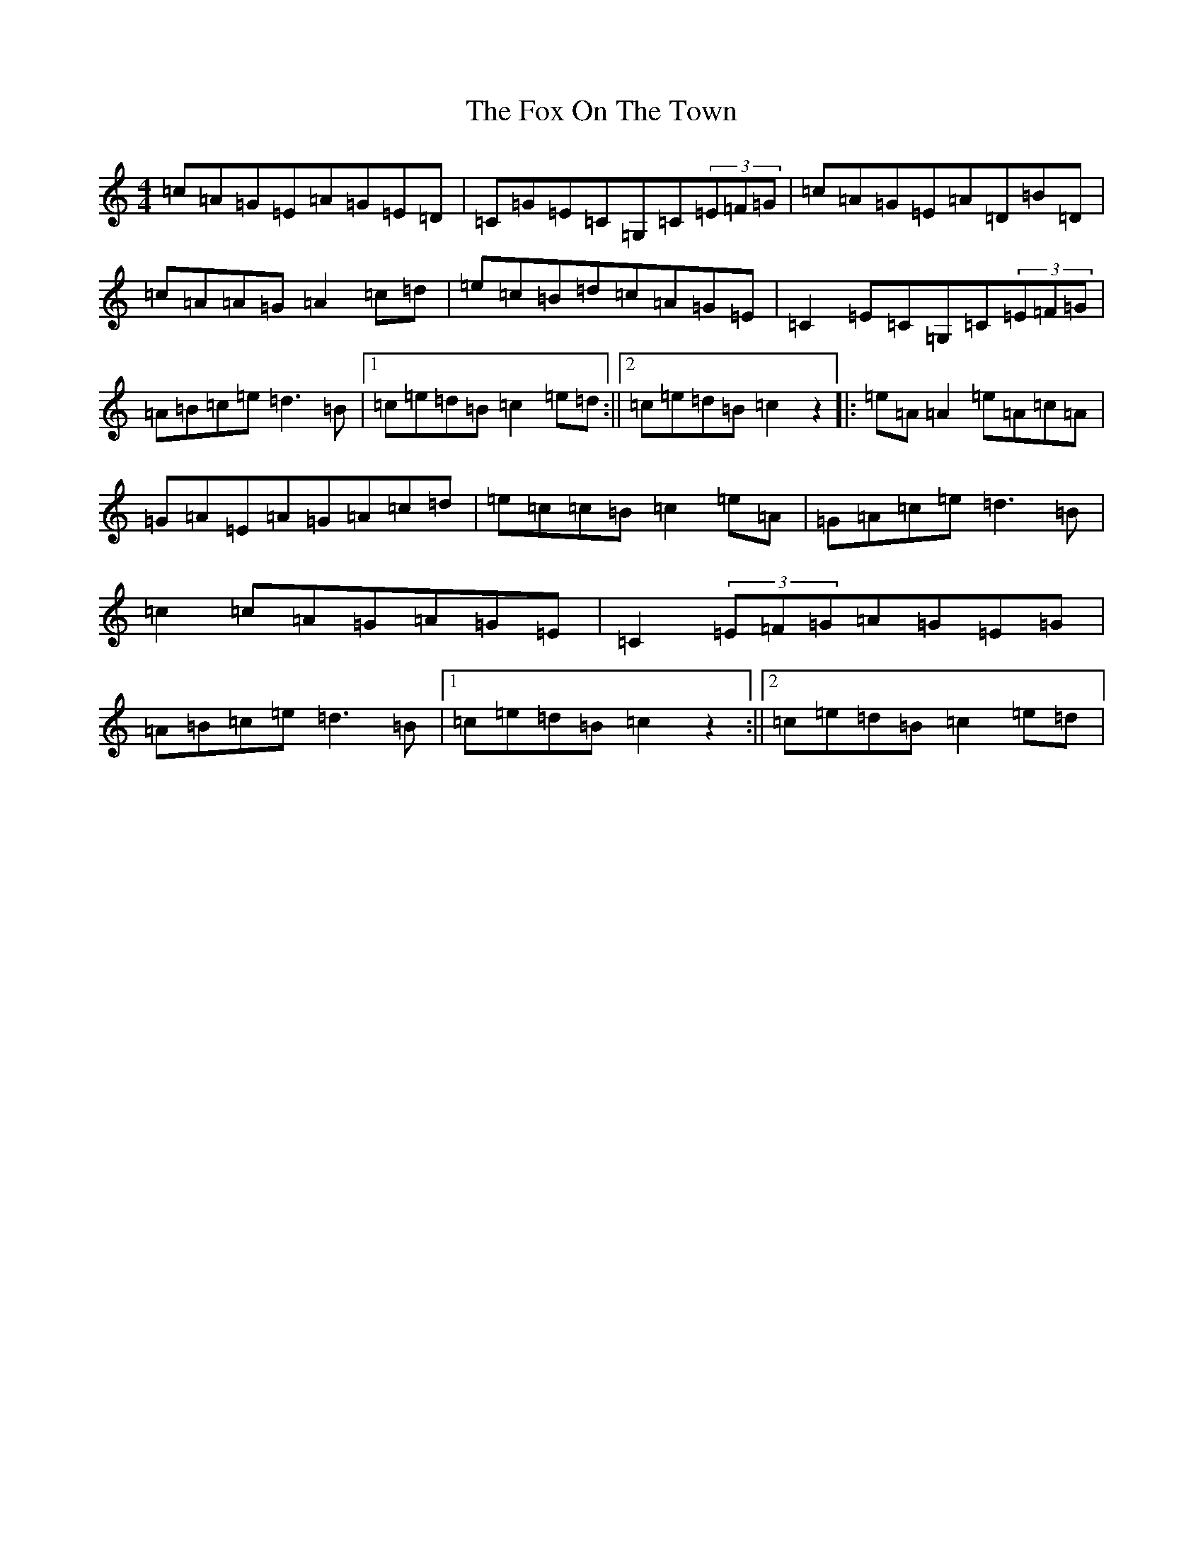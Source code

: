 X: 7228
T: Fox On The Town, The
S: https://thesession.org/tunes/341#setting13130
R: reel
M:4/4
L:1/8
K: C Major
=c=A=G=E=A=G=E=D|=C=G=E=C=G,=C(3=E=F=G|=c=A=G=E=A=D=B=D|=c=A=A=G=A2=c=d|=e=c=B=d=c=A=G=E|=C2=E=C=G,=C(3=E=F=G|=A=B=c=e=d3=B|1=c=e=d=B=c2=e=d:||2=c=e=d=B=c2z2|:=e=A=A2=e=A=c=A|=G=A=E=A=G=A=c=d|=e=c=c=B=c2=e=A|=G=A=c=e=d3=B|=c2=c=A=G=A=G=E|=C2(3=E=F=G=A=G=E=G|=A=B=c=e=d3=B|1=c=e=d=B=c2z2:||2=c=e=d=B=c2=e=d|